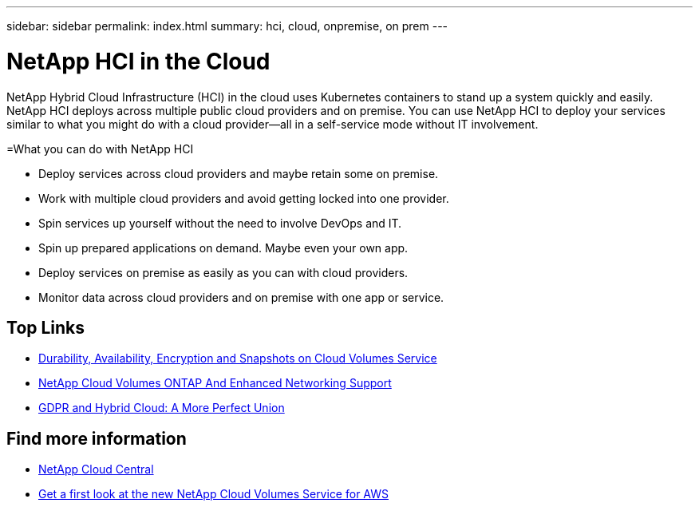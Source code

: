 ---
sidebar: sidebar
permalink: index.html
summary: hci, cloud, onpremise, on prem
---

= NetApp HCI in the Cloud
:hardbreaks:
:nofooter:
:icons: font
:linkattrs:
:imagesdir: ./media/
:keywords: hci, cloud, onprem, documentation, help

[.lead]
NetApp Hybrid Cloud Infrastructure (HCI) in the cloud uses Kubernetes containers to stand up a system quickly and easily. NetApp HCI deploys across multiple public cloud providers and on premise. You can use NetApp HCI to deploy your services similar to what you might do with a cloud provider—all in a self-service mode without IT involvement.​

=What you can do with NetApp HCI

•	Deploy services across cloud providers and maybe retain some on premise. 
•	Work with multiple cloud providers and avoid getting locked into one provider.
•	Spin services up yourself without the need to involve DevOps and IT. 
•	Spin up prepared applications on demand. Maybe even your own app. 
•	Deploy services on premise as easily as you can with cloud providers. 
•	Monitor data across cloud providers and on premise with one app or service. 


[discrete]
== Top Links
* link:cloud_volumes_service/snapshot_cloud_volumes.html[Durability, Availability, Encryption and Snapshots on Cloud Volumes Service]
* link:cloud_volumes_ontap/networking_cloud_volumes_ontap.html[NetApp Cloud Volumes ONTAP And Enhanced Networking Support]
* link:NPS/gdpr_and_hybrid_cloud.html[GDPR and Hybrid Cloud: A More Perfect Union]

[discrete]
== Find more information

* https://cloud.netapp.com/home[NetApp Cloud Central^]
* https://www.netapp.com/us/forms/campaign/register-for-netapp-cloud-volumes-for-aws.aspx?hsCtaTracking=4f67614a-8c97-4c15-bd01-afa38bd31696%7C5e536b53-9371-4ce1-8e38-efda436e592e[Get a first look at the new NetApp Cloud Volumes Service for AWS^]
